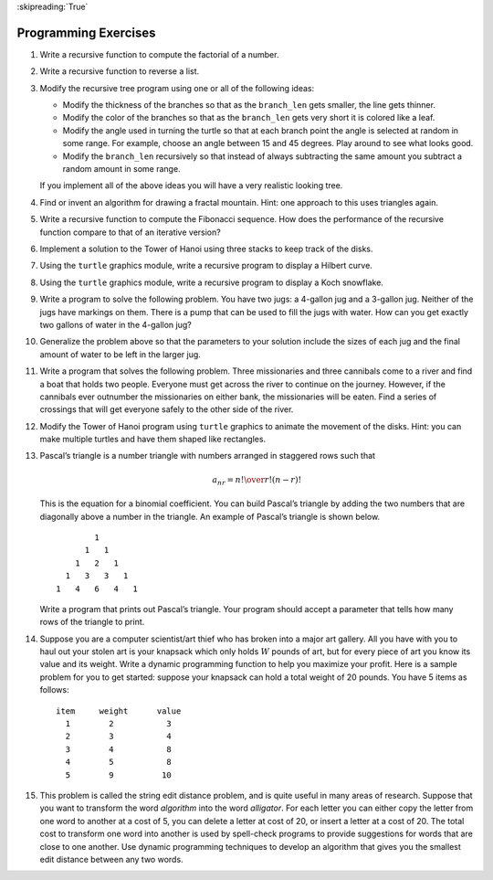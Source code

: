 ..  Copyright (C)  Brad Miller, David Ranum
    This work is licensed under the Creative Commons Attribution-NonCommercial-ShareAlike 4.0 International License. To view a copy of this license, visit http://creativecommons.org/licenses/by-nc-sa/4.0/.

:skipreading:`True`

Programming Exercises
---------------------

#. Write a recursive function to compute the factorial of a number.

#. Write a recursive function to reverse a list.

#. Modify the recursive tree program using one or all of the following
   ideas:

   -  Modify the thickness of the branches so that as the ``branch_len``
      gets smaller, the line gets thinner.

   -  Modify the color of the branches so that as the ``branch_len`` gets
      very short it is colored like a leaf.

   -  Modify the angle used in turning the turtle so that at each branch
      point the angle is selected at random in some range. For example,
      choose an angle between 15 and 45 degrees. Play around to see
      what looks good.

   -  Modify the ``branch_len`` recursively so that instead of always
      subtracting the same amount you subtract a random amount in some
      range.

   If you implement all of the above ideas you will have a very
   realistic looking tree.

#. Find or invent an algorithm for drawing a fractal mountain. Hint: one
   approach to this uses triangles again.

#. Write a recursive function to compute the Fibonacci sequence. How
   does the performance of the recursive function compare to that of an
   iterative version?

#. Implement a solution to the Tower of Hanoi using three stacks to keep
   track of the disks.

#. Using the ``turtle`` graphics module, write a recursive program to
   display a Hilbert curve.

#. Using the ``turtle`` graphics module, write a recursive program to
   display a Koch snowflake.

#. Write a program to solve the following problem. You have two jugs: a
   4-gallon jug and a 3-gallon jug. Neither of the jugs have markings on
   them. There is a pump that can be used to fill the jugs with water.
   How can you get exactly two gallons of water in the 4-gallon jug?

#. Generalize the problem above so that the parameters to your solution
   include the sizes of each jug and the final amount of water to be
   left in the larger jug.

#. Write a program that solves the following problem. Three missionaries
   and three cannibals come to a river and find a boat that holds two
   people. Everyone must get across the river to continue on the
   journey. However, if the cannibals ever outnumber the missionaries on
   either bank, the missionaries will be eaten. Find a series of
   crossings that will get everyone safely to the other side of the
   river.

#. Modify the Tower of Hanoi program using ``turtle`` graphics to animate
   the movement of the disks. Hint: you can make multiple turtles and
   have them shaped like rectangles.

#. Pascal’s triangle is a number triangle with numbers arranged in
   staggered rows such that

   .. math::
      a_{nr} = {n! \over{r! (n-r)!}}

   This is the equation for a binomial coefficient. You can
   build Pascal’s triangle by adding the two numbers that are diagonally
   above a number in the triangle. An example of Pascal’s triangle is
   shown below.

   ::

                         1
                       1   1
                     1   2   1
                   1   3   3   1
                 1   4   6   4   1

   Write a program that prints out Pascal’s triangle. Your program
   should accept a parameter that tells how many rows of the triangle to
   print.

#. Suppose you are a computer scientist/art thief who has broken into a
   major art gallery. All you have with you to haul out your stolen art
   is your knapsack which only holds :math:`W` pounds of art, but for
   every piece of art you know its value and its weight. Write a dynamic
   programming function to help you maximize your profit. Here is a
   sample problem for you to get started: suppose your knapsack
   can hold a total weight of 20 pounds. You have 5 items as follows:

   ::

        item     weight      value
          1        2           3
          2        3           4
          3        4           8
          4        5           8
          5        9          10

#. This problem is called the string edit distance problem, and is quite
   useful in many areas of research. Suppose that you want to transform
   the word *algorithm* into the word *alligator*. For each letter you
   can either copy the letter from one word to another at a cost of 5,
   you can delete a letter at cost of 20, or insert a letter at a cost
   of 20. The total cost to transform one word into another is used by
   spell-check programs to provide suggestions for words that are close
   to one another. Use dynamic programming techniques to develop an
   algorithm that gives you the smallest edit distance between any two
   words.

